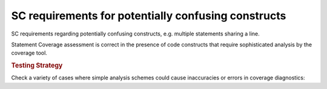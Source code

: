 SC requirements for potentially confusing constructs
====================================================

SC requirements regarding potentially confusing constructs, e.g. multiple
statements sharing a line.




Statement Coverage assessment is correct in the presence of code
constructs that require sophisticated analysis by the coverage tool.


.. rubric:: Testing Strategy



Check a variety of cases where simple analysis schemes could
cause inaccuracies or errors in coverage diagnostics:


.. qmlink:: TCIndexImporter

   *



